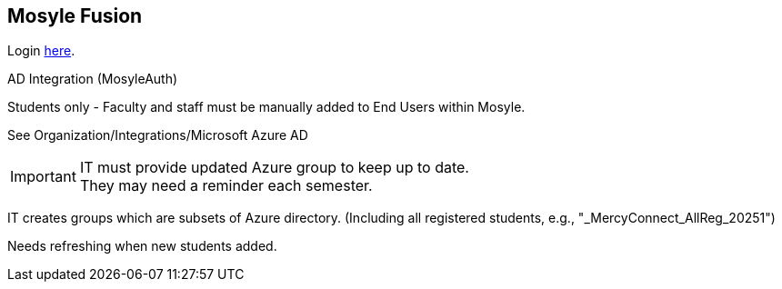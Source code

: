 == Mosyle Fusion

Login https://mybusiness.mosyle.com[here].

AD Integration (MosyleAuth)

Students only - Faculty and staff must be manually added to End Users within Mosyle.

See Organization/Integrations/Microsoft Azure AD

IMPORTANT: IT must provide updated Azure group to keep up to date. +
They may need a reminder each semester.

IT creates groups which are subsets of Azure directory.
(Including all registered students, e.g., "_MercyConnect_AllReg_20251")

Needs refreshing when new students added.
